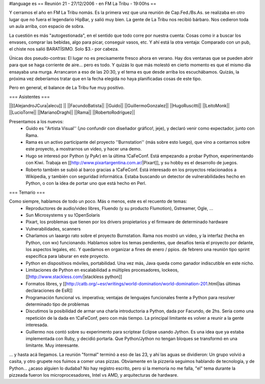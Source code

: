 #language es
== Reunión 21 - 27/12/2006 - en FM La Tribu - 19:00hs ==

Y cerramos el año en FM La Tribu nomás. Es la primera vez que una reunión de Cap.Fed./Bs.As. se realizaba en otro lugar que no fuera el legendario HipBar, y salió muy bien. La gente de La Tribu nos recibió bárbaro. Nos cedieron toda un aula arriba, con espacio de sobra.

La cuestión es más "autogestionada", en el sentido que todo corre por nuestra cuenta: Cosas como ir a buscar los envases, comprar las bebidas, algo para picar, conseguir vasos, etc. Y ahí está la otra ventaja: Comparado con un pub, el chiste nos salió BARATÍSIMO. Solo $3.- por cabeza.

Únicas dos pseudo-contras: El lugar no es precisamente fresco ahora en verano. Hay dos ventanas que se pueden abrir para que se haga corriente de aire... pero es todo. Y quizás lo que más molestó en cierto momento es que el mismo día ensayaba una murga. Arrancaron a eso de las 20:30, y el tema es que desde arriba los escuchábamos. Quizás, la próxima vez deberíamos tratar que en la fecha elegida no haya planificadas cosas de este tipo.

Pero en general, el balance de La Tribu fue muy positivo.

=== Asistentes ===

||[[AlejandroJCura|alecu]] ||
||FacundoBatista||
||Guido||
||GuillermoGonzalez||
||HugoRuscitti||
||LeitoMonk||
||LucioTorre||
||MarianoDraghi||
||Rama||
||RobertoRodríguez||

Presentamos a los nuevos:
 * Guido es ''Artista Visual'' (¡no confundir con diseñador gráfico!, jeje), y declaró venir como expectador, junto con Rama.
 * Rama es un activo participante del proyecto ''Burnstation'' (más sobre esto luego), que vino a contarnos sobre este proyecto, a mostrarnos un video, y hacer una demo.
 * Hugo se interesó por Python (y PyAr) en la última !CaFeConf. Está empezando a probar Python, experimentando con Kiwi. Trabaja en [[http://www.pixartargentina.com.ar/|Pixart]], y su hobby es el desarrollo de juegos.
 * Roberto también se subió al barco gracias a !CaFeConf. Está interesado en los proyectos relacionados a Wikipedia, y también con seguridad informática. Estaba buscando un detector de vulnerabilidades hecho en Python, o con la idea de portar uno que está hecho en Perl.
  

=== Temario ===

Como siempre, hablamos de todo un poco. Más o menos, este es el recuento de temas:
 * Reproductores de audio/video libres, Fluendo (y su producto Flumotion), Gstreamer, Ogle, ...
 * Sun Microsystems y su !OpenSolaris
 * Pixart, los problemas que tienen por los drivers propietarios y el firmware de determinado hardware
 * Vulnerabilidades, scanners
 * Charlamos un laaargo rato sobre el proyecto Burnstation. Rama nos mostró un video, y la interfaz (hecha en Python, con wx) funcionando. Hablamos sobre los temas pendientes, que desafíos tenía el proyecto por delante, los aspectos legales, etc. Y quedamos en organizar a fines de enero / ppios. de febrero una reunión tipo sprint específica para laburar en este proyecto.
 * Python en dispositivos móviles, portabilidad. Una vez más, Java queda como ganador indiscutible en este nicho.
 * Limitaciones de Python en escalabilidad a múltiples procesadores, lockeos, [[http://www.stackless.com/|stackless python]]
 * Formatos libres, y [[http://catb.org/~esr/writings/world-domination/world-domination-201.html|las últimas declaraciones de EsR]]
 * Programación funcional vs. imperativa; ventajas de lenguajes funcionales frente a Python para resolver determinado tipo de problemas
 * Discutimos la posibilidad de armar una charla introductoria a Python, dada por Facundo, de 2hs. Sería como una repetición de la dada en !CaFeConf, pero con más tiempo. La principal limitante es volver a reunir a la gente interesada.
 * Guillermo nos contó sobre su experimento para scriptear Eclipse usando Jython. Es una idea que ya estaba implementada con Ruby, y decidió portarla. Que Python/Jython no tengan bloques se transformó en una limitante. Muy interesante.

... y hasta acá llegamos. La reunión "formal" terminó a eso de las 23, y ahí las aguas se dividieron: Un grupo volvió a casita, y otro grupete nos fuimos a comer unas pizzas. Obviamente en la pizzería seguimos hablando de tecnología, y de Python... ¿acaso alguien lo dudaba? No hay registro escrito, pero si la memoria no me falla, "el" tema durante la pizzeada fueron los microprocesadores, Intel vs AMD, y arquitecturas de hardware.
